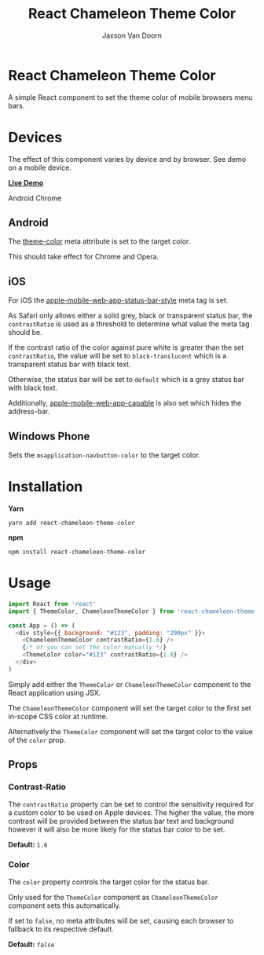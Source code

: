 
#+TITLE:    React Chameleon Theme Color
#+AUTHOR:	Jaxson Van Doorn
#+EMAIL:	jaxson.vandoorn@gmail.com
#+OPTIONS:  num:nil toc:nil

* React Chameleon Theme Color

[[https://github.com/woofers/react-chameleon/actions][https://github.com/woofers/react-chameleon/workflows/build/badge.svg]] [[https://www.npmjs.com/package/react-chameleon-theme-color][https://david-dm.org/woofers/react-chameleon-theme-color.svg]] [[https://www.npmjs.com/package/react-chameleon-theme-color][https://badge.fury.io/js/react-chameleon-theme-color.svg]] [[https://www.npmjs.com/package/react-chameleon-theme-color][https://img.shields.io/npm/dt/react-chameleon-theme-color.svg]] [[https://github.com/woofers/react-chameleon-theme-color/blob/master/License.txt][https://img.shields.io/npm/l/react-chameleon-theme-color.svg]]

A simple React component to set the theme color of mobile browsers menu bars.

* Devices

The effect of this component varies by device and by browser.  See demo on a mobile device.

*[[https://jaxson.vandoorn.ca/react-chameleon-theme-color/][Live Demo]]*

#+CAPTION: Android Chrome
#+ATTR_HTML: :style margin-left: auto; margin-right: auto;
[[./screenshots/chrome.png]]

** Android

The [[https://developers.google.com/web/updates/2014/11/Support-for-theme-color-in-Chrome-39-for-Android][theme-color]] meta attribute is set to the target color.

This should take effect for Chrome and Opera.
** iOS

For iOS the [[https://stackoverflow.com/a/40786240/9129020][apple-mobile-web-app-status-bar-style]] meta tag is set.

As Safari only allows either a solid grey, black or transparent status bar,
the ~contrastRatio~ is used as a threshold to determine what value the meta tag should be.

If the contrast ratio of the color against pure white is greater than the set ~contrastRatio~,
the value will be set to ~black-translucent~ which is a transparent status bar with black text.

Otherwise, the status bar will be set to ~default~
which is a grey status bar with black text.

Additionally, [[https://developer.apple.com/library/archive/documentation/AppleApplications/Reference/SafariHTMLRef/Articles/MetaTags.html#//apple_ref/doc/uid/TP40008193-SW3][apple-mobile-web-app-capable]] is also set which hides the address-bar.

** Windows Phone

Sets the ~msapplication-navbutton-color~ to the target color.

* Installation

*Yarn*
#+BEGIN_SRC
yarn add react-chameleon-theme-color
#+END_SRC

*npm*
#+BEGIN_SRC
npm install react-chameleon-theme-color
#+END_SRC

* Usage

#+BEGIN_SRC js
import React from 'react'
import { ThemeColor, ChameleonThemeColor } from 'react-chameleon-theme-color'

const App = () => (
  <div style={{ background: "#123", padding: "200px" }}>
    <ChameleonThemeColor contrastRatio={1.6} />
    {/* or you can set the color manually */}
    <ThemeColor color="#123" contrastRatio={1.6} />
  </div>
)
#+END_SRC

Simply add either the ~ThemeColor~ or ~ChameleonThemeColor~ component to the React application using JSX.

The ~ChameleonThemeColor~ component will set the target color to the first set in-scope CSS color at runtime.

Alternatively the ~ThemeColor~ component will set the target color to the value of the ~color~ prop.

** Props
*** Contrast-Ratio
The ~contrastRatio~ property can be set to control the sensitivity required for a custom color to be used on Apple devices.
The higher the value, the more contrast will be provided between the status bar text and background however it will
also be more likely for the status bar color to be set.

*Default:* ~1.6~
*** Color

The ~color~ property controls the target color for the status bar.

Only used for the ~ThemeColor~ component as ~ChameleonThemeColor~ component sets this automatically.

If set to ~false~, no meta attributes will be set, causing each browser to fallback to its respective default.

*Default:* ~false~
